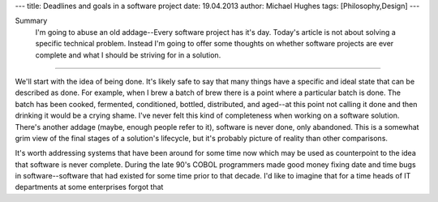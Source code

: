 ---
title: Deadlines and goals in a software project
date: 19.04.2013
author: Michael Hughes
tags: [Philosophy,Design]
---

Summary
    I'm going to abuse an old addage--Every software project has it's day. Today's
    article is not about solving a specific technical problem. Instead I'm going
    to offer some thoughts on whether software projects are ever complete and what
    I should be striving for in a solution.

----

We'll start with the idea of being done. It's likely safe to say that many things have
a specific and ideal state that can be described as done. For example, when I brew a
batch of brew there is a point where a particular batch is done. The batch has been cooked,
fermented, conditioned, bottled, distributed, and aged--at this point not calling it done
and then drinking it would be a crying shame. I've never felt this kind of completeness 
when working on a software solution. There's another addage (maybe, enough people refer to it),
software is never done, only abandoned. This is a somewhat grim view of the final stages
of a solution's lifecycle, but it's probably picture of reality than other comparisons.

It's worth addressing systems that have been around for some time now which may be used
as counterpoint to the idea that software is never complete. During the late 90's COBOL
programmers made good money fixing date and time bugs in software--software that had
existed for some time prior to that decade. I'd like to imagine that for a time heads of
IT departments at some enterprises forgot that 
